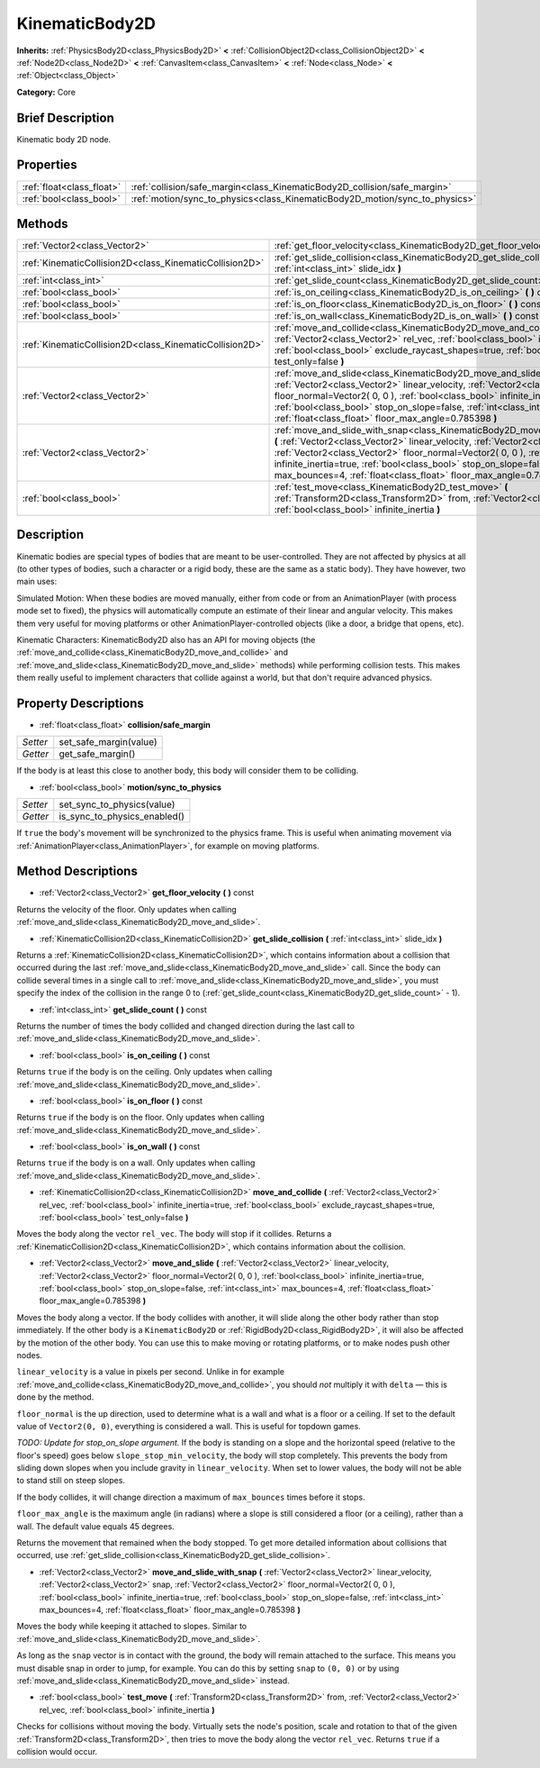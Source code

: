 .. Generated automatically by doc/tools/makerst.py in Godot's source tree.
.. DO NOT EDIT THIS FILE, but the KinematicBody2D.xml source instead.
.. The source is found in doc/classes or modules/<name>/doc_classes.

.. _class_KinematicBody2D:

KinematicBody2D
===============

**Inherits:** :ref:`PhysicsBody2D<class_PhysicsBody2D>` **<** :ref:`CollisionObject2D<class_CollisionObject2D>` **<** :ref:`Node2D<class_Node2D>` **<** :ref:`CanvasItem<class_CanvasItem>` **<** :ref:`Node<class_Node>` **<** :ref:`Object<class_Object>`

**Category:** Core

Brief Description
-----------------

Kinematic body 2D node.

Properties
----------

+---------------------------+-----------------------------------------------------------------------------+
| :ref:`float<class_float>` | :ref:`collision/safe_margin<class_KinematicBody2D_collision/safe_margin>`   |
+---------------------------+-----------------------------------------------------------------------------+
| :ref:`bool<class_bool>`   | :ref:`motion/sync_to_physics<class_KinematicBody2D_motion/sync_to_physics>` |
+---------------------------+-----------------------------------------------------------------------------+

Methods
-------

+----------------------------------------------------------+--------------------------------------------------------------------------------------------------------------------------------------------------------------------------------------------------------------------------------------------------------------------------------------------------------------------------------------------------------------------------------------------------------------------------------+
| :ref:`Vector2<class_Vector2>`                            | :ref:`get_floor_velocity<class_KinematicBody2D_get_floor_velocity>` **(** **)** const                                                                                                                                                                                                                                                                                                                                          |
+----------------------------------------------------------+--------------------------------------------------------------------------------------------------------------------------------------------------------------------------------------------------------------------------------------------------------------------------------------------------------------------------------------------------------------------------------------------------------------------------------+
| :ref:`KinematicCollision2D<class_KinematicCollision2D>`  | :ref:`get_slide_collision<class_KinematicBody2D_get_slide_collision>` **(** :ref:`int<class_int>` slide_idx **)**                                                                                                                                                                                                                                                                                                              |
+----------------------------------------------------------+--------------------------------------------------------------------------------------------------------------------------------------------------------------------------------------------------------------------------------------------------------------------------------------------------------------------------------------------------------------------------------------------------------------------------------+
| :ref:`int<class_int>`                                    | :ref:`get_slide_count<class_KinematicBody2D_get_slide_count>` **(** **)** const                                                                                                                                                                                                                                                                                                                                                |
+----------------------------------------------------------+--------------------------------------------------------------------------------------------------------------------------------------------------------------------------------------------------------------------------------------------------------------------------------------------------------------------------------------------------------------------------------------------------------------------------------+
| :ref:`bool<class_bool>`                                  | :ref:`is_on_ceiling<class_KinematicBody2D_is_on_ceiling>` **(** **)** const                                                                                                                                                                                                                                                                                                                                                    |
+----------------------------------------------------------+--------------------------------------------------------------------------------------------------------------------------------------------------------------------------------------------------------------------------------------------------------------------------------------------------------------------------------------------------------------------------------------------------------------------------------+
| :ref:`bool<class_bool>`                                  | :ref:`is_on_floor<class_KinematicBody2D_is_on_floor>` **(** **)** const                                                                                                                                                                                                                                                                                                                                                        |
+----------------------------------------------------------+--------------------------------------------------------------------------------------------------------------------------------------------------------------------------------------------------------------------------------------------------------------------------------------------------------------------------------------------------------------------------------------------------------------------------------+
| :ref:`bool<class_bool>`                                  | :ref:`is_on_wall<class_KinematicBody2D_is_on_wall>` **(** **)** const                                                                                                                                                                                                                                                                                                                                                          |
+----------------------------------------------------------+--------------------------------------------------------------------------------------------------------------------------------------------------------------------------------------------------------------------------------------------------------------------------------------------------------------------------------------------------------------------------------------------------------------------------------+
| :ref:`KinematicCollision2D<class_KinematicCollision2D>`  | :ref:`move_and_collide<class_KinematicBody2D_move_and_collide>` **(** :ref:`Vector2<class_Vector2>` rel_vec, :ref:`bool<class_bool>` infinite_inertia=true, :ref:`bool<class_bool>` exclude_raycast_shapes=true, :ref:`bool<class_bool>` test_only=false **)**                                                                                                                                                                 |
+----------------------------------------------------------+--------------------------------------------------------------------------------------------------------------------------------------------------------------------------------------------------------------------------------------------------------------------------------------------------------------------------------------------------------------------------------------------------------------------------------+
| :ref:`Vector2<class_Vector2>`                            | :ref:`move_and_slide<class_KinematicBody2D_move_and_slide>` **(** :ref:`Vector2<class_Vector2>` linear_velocity, :ref:`Vector2<class_Vector2>` floor_normal=Vector2( 0, 0 ), :ref:`bool<class_bool>` infinite_inertia=true, :ref:`bool<class_bool>` stop_on_slope=false, :ref:`int<class_int>` max_bounces=4, :ref:`float<class_float>` floor_max_angle=0.785398 **)**                                                         |
+----------------------------------------------------------+--------------------------------------------------------------------------------------------------------------------------------------------------------------------------------------------------------------------------------------------------------------------------------------------------------------------------------------------------------------------------------------------------------------------------------+
| :ref:`Vector2<class_Vector2>`                            | :ref:`move_and_slide_with_snap<class_KinematicBody2D_move_and_slide_with_snap>` **(** :ref:`Vector2<class_Vector2>` linear_velocity, :ref:`Vector2<class_Vector2>` snap, :ref:`Vector2<class_Vector2>` floor_normal=Vector2( 0, 0 ), :ref:`bool<class_bool>` infinite_inertia=true, :ref:`bool<class_bool>` stop_on_slope=false, :ref:`int<class_int>` max_bounces=4, :ref:`float<class_float>` floor_max_angle=0.785398 **)** |
+----------------------------------------------------------+--------------------------------------------------------------------------------------------------------------------------------------------------------------------------------------------------------------------------------------------------------------------------------------------------------------------------------------------------------------------------------------------------------------------------------+
| :ref:`bool<class_bool>`                                  | :ref:`test_move<class_KinematicBody2D_test_move>` **(** :ref:`Transform2D<class_Transform2D>` from, :ref:`Vector2<class_Vector2>` rel_vec, :ref:`bool<class_bool>` infinite_inertia **)**                                                                                                                                                                                                                                      |
+----------------------------------------------------------+--------------------------------------------------------------------------------------------------------------------------------------------------------------------------------------------------------------------------------------------------------------------------------------------------------------------------------------------------------------------------------------------------------------------------------+

Description
-----------

Kinematic bodies are special types of bodies that are meant to be user-controlled. They are not affected by physics at all (to other types of bodies, such a character or a rigid body, these are the same as a static body). They have however, two main uses:

Simulated Motion: When these bodies are moved manually, either from code or from an AnimationPlayer (with process mode set to fixed), the physics will automatically compute an estimate of their linear and angular velocity. This makes them very useful for moving platforms or other AnimationPlayer-controlled objects (like a door, a bridge that opens, etc).

Kinematic Characters: KinematicBody2D also has an API for moving objects (the :ref:`move_and_collide<class_KinematicBody2D_move_and_collide>` and :ref:`move_and_slide<class_KinematicBody2D_move_and_slide>` methods) while performing collision tests. This makes them really useful to implement characters that collide against a world, but that don't require advanced physics.

Property Descriptions
---------------------

.. _class_KinematicBody2D_collision/safe_margin:

- :ref:`float<class_float>` **collision/safe_margin**

+----------+------------------------+
| *Setter* | set_safe_margin(value) |
+----------+------------------------+
| *Getter* | get_safe_margin()      |
+----------+------------------------+

If the body is at least this close to another body, this body will consider them to be colliding.

.. _class_KinematicBody2D_motion/sync_to_physics:

- :ref:`bool<class_bool>` **motion/sync_to_physics**

+----------+------------------------------+
| *Setter* | set_sync_to_physics(value)   |
+----------+------------------------------+
| *Getter* | is_sync_to_physics_enabled() |
+----------+------------------------------+

If ``true`` the body's movement will be synchronized to the physics frame. This is useful when animating movement via :ref:`AnimationPlayer<class_AnimationPlayer>`, for example on moving platforms.

Method Descriptions
-------------------

.. _class_KinematicBody2D_get_floor_velocity:

- :ref:`Vector2<class_Vector2>` **get_floor_velocity** **(** **)** const

Returns the velocity of the floor. Only updates when calling :ref:`move_and_slide<class_KinematicBody2D_move_and_slide>`.

.. _class_KinematicBody2D_get_slide_collision:

- :ref:`KinematicCollision2D<class_KinematicCollision2D>` **get_slide_collision** **(** :ref:`int<class_int>` slide_idx **)**

Returns a :ref:`KinematicCollision2D<class_KinematicCollision2D>`, which contains information about a collision that occurred during the last :ref:`move_and_slide<class_KinematicBody2D_move_and_slide>` call. Since the body can collide several times in a single call to :ref:`move_and_slide<class_KinematicBody2D_move_and_slide>`, you must specify the index of the collision in the range 0 to (:ref:`get_slide_count<class_KinematicBody2D_get_slide_count>` - 1).

.. _class_KinematicBody2D_get_slide_count:

- :ref:`int<class_int>` **get_slide_count** **(** **)** const

Returns the number of times the body collided and changed direction during the last call to :ref:`move_and_slide<class_KinematicBody2D_move_and_slide>`.

.. _class_KinematicBody2D_is_on_ceiling:

- :ref:`bool<class_bool>` **is_on_ceiling** **(** **)** const

Returns ``true`` if the body is on the ceiling. Only updates when calling :ref:`move_and_slide<class_KinematicBody2D_move_and_slide>`.

.. _class_KinematicBody2D_is_on_floor:

- :ref:`bool<class_bool>` **is_on_floor** **(** **)** const

Returns ``true`` if the body is on the floor. Only updates when calling :ref:`move_and_slide<class_KinematicBody2D_move_and_slide>`.

.. _class_KinematicBody2D_is_on_wall:

- :ref:`bool<class_bool>` **is_on_wall** **(** **)** const

Returns ``true`` if the body is on a wall. Only updates when calling :ref:`move_and_slide<class_KinematicBody2D_move_and_slide>`.

.. _class_KinematicBody2D_move_and_collide:

- :ref:`KinematicCollision2D<class_KinematicCollision2D>` **move_and_collide** **(** :ref:`Vector2<class_Vector2>` rel_vec, :ref:`bool<class_bool>` infinite_inertia=true, :ref:`bool<class_bool>` exclude_raycast_shapes=true, :ref:`bool<class_bool>` test_only=false **)**

Moves the body along the vector ``rel_vec``. The body will stop if it collides. Returns a :ref:`KinematicCollision2D<class_KinematicCollision2D>`, which contains information about the collision.

.. _class_KinematicBody2D_move_and_slide:

- :ref:`Vector2<class_Vector2>` **move_and_slide** **(** :ref:`Vector2<class_Vector2>` linear_velocity, :ref:`Vector2<class_Vector2>` floor_normal=Vector2( 0, 0 ), :ref:`bool<class_bool>` infinite_inertia=true, :ref:`bool<class_bool>` stop_on_slope=false, :ref:`int<class_int>` max_bounces=4, :ref:`float<class_float>` floor_max_angle=0.785398 **)**

Moves the body along a vector. If the body collides with another, it will slide along the other body rather than stop immediately. If the other body is a ``KinematicBody2D`` or :ref:`RigidBody2D<class_RigidBody2D>`, it will also be affected by the motion of the other body. You can use this to make moving or rotating platforms, or to make nodes push other nodes.

``linear_velocity`` is a value in pixels per second. Unlike in for example :ref:`move_and_collide<class_KinematicBody2D_move_and_collide>`, you should *not* multiply it with ``delta`` — this is done by the method.

``floor_normal`` is the up direction, used to determine what is a wall and what is a floor or a ceiling. If set to the default value of ``Vector2(0, 0)``, everything is considered a wall. This is useful for topdown games.

*TODO: Update for stop_on_slope argument.* If the body is standing on a slope and the horizontal speed (relative to the floor's speed) goes below ``slope_stop_min_velocity``, the body will stop completely. This prevents the body from sliding down slopes when you include gravity in ``linear_velocity``. When set to lower values, the body will not be able to stand still on steep slopes.

If the body collides, it will change direction a maximum of ``max_bounces`` times before it stops.

``floor_max_angle`` is the maximum angle (in radians) where a slope is still considered a floor (or a ceiling), rather than a wall. The default value equals 45 degrees.

Returns the movement that remained when the body stopped. To get more detailed information about collisions that occurred, use :ref:`get_slide_collision<class_KinematicBody2D_get_slide_collision>`.

.. _class_KinematicBody2D_move_and_slide_with_snap:

- :ref:`Vector2<class_Vector2>` **move_and_slide_with_snap** **(** :ref:`Vector2<class_Vector2>` linear_velocity, :ref:`Vector2<class_Vector2>` snap, :ref:`Vector2<class_Vector2>` floor_normal=Vector2( 0, 0 ), :ref:`bool<class_bool>` infinite_inertia=true, :ref:`bool<class_bool>` stop_on_slope=false, :ref:`int<class_int>` max_bounces=4, :ref:`float<class_float>` floor_max_angle=0.785398 **)**

Moves the body while keeping it attached to slopes. Similar to :ref:`move_and_slide<class_KinematicBody2D_move_and_slide>`.

As long as the ``snap`` vector is in contact with the ground, the body will remain attached to the surface. This means you must disable snap in order to jump, for example. You can do this by setting ``snap`` to ``(0, 0)`` or by using :ref:`move_and_slide<class_KinematicBody2D_move_and_slide>` instead.

.. _class_KinematicBody2D_test_move:

- :ref:`bool<class_bool>` **test_move** **(** :ref:`Transform2D<class_Transform2D>` from, :ref:`Vector2<class_Vector2>` rel_vec, :ref:`bool<class_bool>` infinite_inertia **)**

Checks for collisions without moving the body. Virtually sets the node's position, scale and rotation to that of the given :ref:`Transform2D<class_Transform2D>`, then tries to move the body along the vector ``rel_vec``. Returns ``true`` if a collision would occur.


